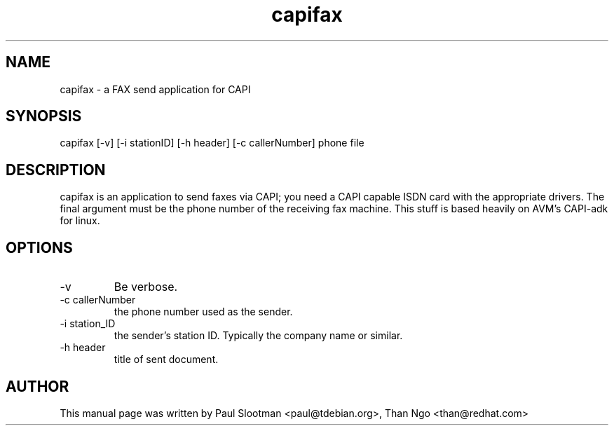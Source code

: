 .TH capifax 1 "01 June 2015" "capifax"
.SH NAME
capifax - a FAX send application for CAPI
.SH SYNOPSIS
capifax [-v] [-i stationID] [-h header] [-c callerNumber] phone file
.SH DESCRIPTION
.PP
capifax is an application to send faxes via CAPI; you need a CAPI
capable ISDN card with the appropriate drivers.
The final argument must be the phone number of the receiving fax
machine.
This stuff is based heavily on AVM’s CAPI-adk for linux.
.SH OPTIONS
.TP
-v
Be verbose.
.TP
-c	callerNumber
the phone number used as the sender.
.TP
-i station_ID
the sender’s station ID. Typically the company name or  similar.
.TP
-h header
title of sent document.
.SH AUTHOR
This manual page was written by Paul Slootman <paul@tdebian.org>,
Than Ngo <than@redhat.com>

